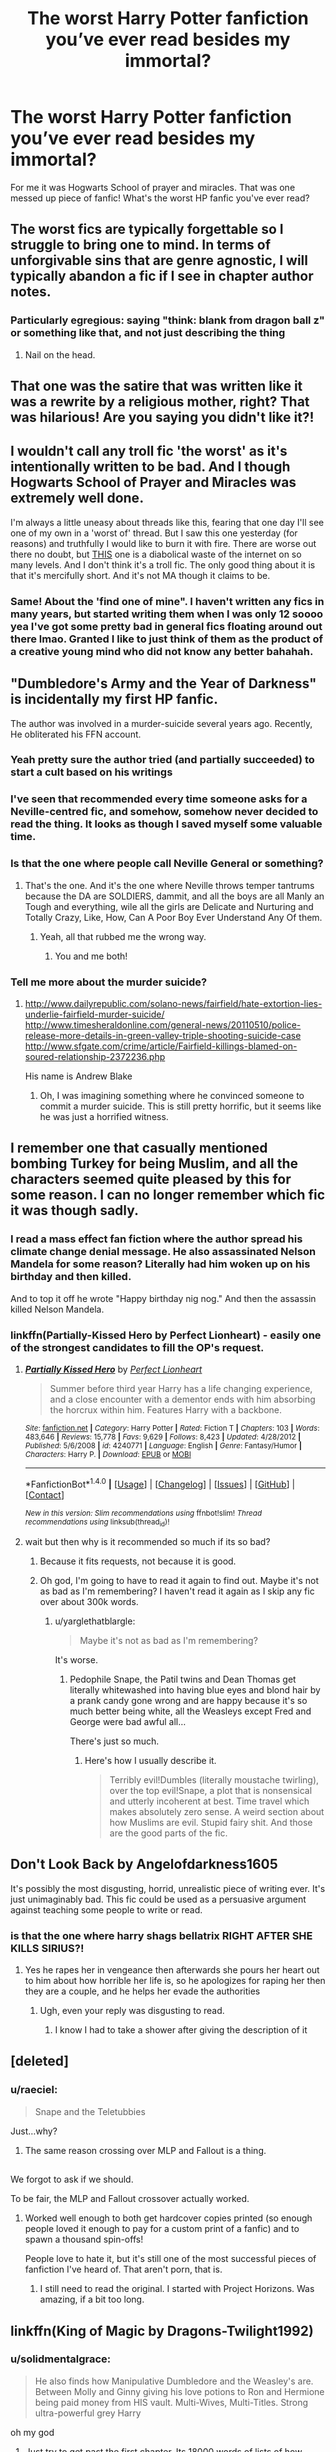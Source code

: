 #+TITLE: The worst Harry Potter fanfiction you’ve ever read besides my immortal?

* The worst Harry Potter fanfiction you’ve ever read besides my immortal?
:PROPERTIES:
:Score: 20
:DateUnix: 1515453636.0
:DateShort: 2018-Jan-09
:END:
For me it was Hogwarts School of prayer and miracles. That was one messed up piece of fanfic! What's the worst HP fanfic you've ever read?


** The worst fics are typically forgettable so I struggle to bring one to mind. In terms of unforgivable sins that are genre agnostic, I will typically abandon a fic if I see in chapter author notes.
:PROPERTIES:
:Author: Faeriniel
:Score: 24
:DateUnix: 1515455719.0
:DateShort: 2018-Jan-09
:END:

*** Particularly egregious: saying "think: blank from dragon ball z" or something like that, and not just describing the thing
:PROPERTIES:
:Author: gnitiwrdrawkcab
:Score: 8
:DateUnix: 1515492484.0
:DateShort: 2018-Jan-09
:END:

**** Nail on the head.
:PROPERTIES:
:Author: Faeriniel
:Score: 3
:DateUnix: 1515494017.0
:DateShort: 2018-Jan-09
:END:


** That one was the satire that was written like it was a rewrite by a religious mother, right? That was hilarious! Are you saying you didn't like it?!
:PROPERTIES:
:Author: Rit_Zien
:Score: 13
:DateUnix: 1515467536.0
:DateShort: 2018-Jan-09
:END:


** I wouldn't call any troll fic 'the worst' as it's intentionally written to be bad. And I though Hogwarts School of Prayer and Miracles was extremely well done.

I'm always a little uneasy about threads like this, fearing that one day I'll see one of my own in a 'worst of' thread. But I saw this one yesterday (for reasons) and truthfully I would like to burn it with fire. There are worse out there no doubt, but [[https://www.fanfiction.net/s/12505751/1/Hermiones-desire][THIS]] one is a diabolical waste of the internet on so many levels. And I don't think it's a troll fic. The only good thing about it is that it's mercifully short. And it's not MA though it claims to be.
:PROPERTIES:
:Author: booksandpots
:Score: 14
:DateUnix: 1515492641.0
:DateShort: 2018-Jan-09
:END:

*** Same! About the 'find one of mine". I haven't written any fics in many years, but started writing them when I was only 12 soooo yea I've got some pretty bad in general fics floating around out there lmao. Granted I like to just think of them as the product of a creative young mind who did not know any better bahahah.
:PROPERTIES:
:Author: SinistralLeanings
:Score: 2
:DateUnix: 1515494632.0
:DateShort: 2018-Jan-09
:END:


** "Dumbledore's Army and the Year of Darkness" is incidentally my first HP fanfic.

The author was involved in a murder-suicide several years ago. Recently, He obliterated his FFN account.
:PROPERTIES:
:Author: InquisitorCOC
:Score: 31
:DateUnix: 1515457015.0
:DateShort: 2018-Jan-09
:END:

*** Yeah pretty sure the author tried (and partially succeeded) to start a cult based on his writings
:PROPERTIES:
:Author: AskMeAboutKtizo
:Score: 18
:DateUnix: 1515464677.0
:DateShort: 2018-Jan-09
:END:


*** I've seen that recommended every time someone asks for a Neville-centred fic, and somehow, somehow never decided to read the thing. It looks as though I saved myself some valuable time.
:PROPERTIES:
:Author: SMTRodent
:Score: 8
:DateUnix: 1515503509.0
:DateShort: 2018-Jan-09
:END:


*** Is that the one where people call Neville General or something?
:PROPERTIES:
:Author: AutumnSouls
:Score: 13
:DateUnix: 1515459850.0
:DateShort: 2018-Jan-09
:END:

**** That's the one. And it's the one where Neville throws temper tantrums because the DA are SOLDIERS, dammit, and all the boys are all Manly an Tough and everything, wile all the girls are Delicate and Nurturing and Totally Crazy, Like, How, Can A Poor Boy Ever Understand Any Of them.
:PROPERTIES:
:Author: Dina-M
:Score: 21
:DateUnix: 1515463847.0
:DateShort: 2018-Jan-09
:END:

***** Yeah, all that rubbed me the wrong way.
:PROPERTIES:
:Author: AutumnSouls
:Score: 9
:DateUnix: 1515464296.0
:DateShort: 2018-Jan-09
:END:

****** You and me both!
:PROPERTIES:
:Author: Dina-M
:Score: 7
:DateUnix: 1515464347.0
:DateShort: 2018-Jan-09
:END:


*** Tell me more about the murder suicide?
:PROPERTIES:
:Author: HailMahi
:Score: 2
:DateUnix: 1515513473.0
:DateShort: 2018-Jan-09
:END:

**** [[http://www.dailyrepublic.com/solano-news/fairfield/hate-extortion-lies-underlie-fairfield-murder-suicide/]] [[http://www.timesheraldonline.com/general-news/20110510/police-release-more-details-in-green-valley-triple-shooting-suicide-case]] [[http://www.sfgate.com/crime/article/Fairfield-killings-blamed-on-soured-relationship-2372236.php]]

His name is Andrew Blake
:PROPERTIES:
:Score: 1
:DateUnix: 1515594725.0
:DateShort: 2018-Jan-10
:END:

***** Oh, I was imagining something where he convinced someone to commit a murder suicide. This is still pretty horrific, but it seems like he was just a horrified witness.
:PROPERTIES:
:Author: HailMahi
:Score: 1
:DateUnix: 1515702044.0
:DateShort: 2018-Jan-11
:END:


** I remember one that casually mentioned bombing Turkey for being Muslim, and all the characters seemed quite pleased by this for some reason. I can no longer remember which fic it was though sadly.
:PROPERTIES:
:Author: blueocean43
:Score: 28
:DateUnix: 1515460765.0
:DateShort: 2018-Jan-09
:END:

*** I read a mass effect fan fiction where the author spread his climate change denial message. He also assassinated Nelson Mandela for some reason? Literally had him woken up on his birthday and then killed.

And to top it off he wrote "Happy birthday nig nog." And then the assassin killed Nelson Mandela.
:PROPERTIES:
:Author: gnitiwrdrawkcab
:Score: 10
:DateUnix: 1515492606.0
:DateShort: 2018-Jan-09
:END:


*** linkffn(Partially-Kissed Hero by Perfect Lionheart) - easily one of the strongest candidates to fill the OP's request.
:PROPERTIES:
:Author: wordhammer
:Score: 15
:DateUnix: 1515462275.0
:DateShort: 2018-Jan-09
:END:

**** [[http://www.fanfiction.net/s/4240771/1/][*/Partially Kissed Hero/*]] by [[https://www.fanfiction.net/u/1318171/Perfect-Lionheart][/Perfect Lionheart/]]

#+begin_quote
  Summer before third year Harry has a life changing experience, and a close encounter with a dementor ends with him absorbing the horcrux within him. Features Harry with a backbone.
#+end_quote

^{/Site/: [[http://www.fanfiction.net/][fanfiction.net]] *|* /Category/: Harry Potter *|* /Rated/: Fiction T *|* /Chapters/: 103 *|* /Words/: 483,646 *|* /Reviews/: 15,778 *|* /Favs/: 9,629 *|* /Follows/: 8,423 *|* /Updated/: 4/28/2012 *|* /Published/: 5/6/2008 *|* /id/: 4240771 *|* /Language/: English *|* /Genre/: Fantasy/Humor *|* /Characters/: Harry P. *|* /Download/: [[http://www.ff2ebook.com/old/ffn-bot/index.php?id=4240771&source=ff&filetype=epub][EPUB]] or [[http://www.ff2ebook.com/old/ffn-bot/index.php?id=4240771&source=ff&filetype=mobi][MOBI]]}

--------------

*FanfictionBot*^{1.4.0} *|* [[[https://github.com/tusing/reddit-ffn-bot/wiki/Usage][Usage]]] | [[[https://github.com/tusing/reddit-ffn-bot/wiki/Changelog][Changelog]]] | [[[https://github.com/tusing/reddit-ffn-bot/issues/][Issues]]] | [[[https://github.com/tusing/reddit-ffn-bot/][GitHub]]] | [[[https://www.reddit.com/message/compose?to=tusing][Contact]]]

^{/New in this version: Slim recommendations using/ ffnbot!slim! /Thread recommendations using/ linksub(thread_id)!}
:PROPERTIES:
:Author: FanfictionBot
:Score: 2
:DateUnix: 1515462303.0
:DateShort: 2018-Jan-09
:END:


**** wait but then why is it recommended so much if its so bad?
:PROPERTIES:
:Author: lightningowl15
:Score: 4
:DateUnix: 1515464338.0
:DateShort: 2018-Jan-09
:END:

***** Because it fits requests, not because it is good.
:PROPERTIES:
:Author: yarglethatblargle
:Score: 15
:DateUnix: 1515469857.0
:DateShort: 2018-Jan-09
:END:


***** Oh god, I'm going to have to read it again to find out. Maybe it's not as bad as I'm remembering? I haven't read it again as I skip any fic over about 300k words.
:PROPERTIES:
:Author: blueocean43
:Score: 1
:DateUnix: 1515468138.0
:DateShort: 2018-Jan-09
:END:

****** u/yarglethatblargle:
#+begin_quote
  Maybe it's not as bad as I'm remembering?
#+end_quote

It's worse.
:PROPERTIES:
:Author: yarglethatblargle
:Score: 13
:DateUnix: 1515469837.0
:DateShort: 2018-Jan-09
:END:

******* Pedophile Snape, the Patil twins and Dean Thomas get literally whitewashed into having blue eyes and blond hair by a prank candy gone wrong and are happy because it's so much better being white, all the Weasleys except Fred and George were bad awful all...

There's just so much.
:PROPERTIES:
:Author: Owl_Egg
:Score: 3
:DateUnix: 1515551958.0
:DateShort: 2018-Jan-10
:END:

******** Here's how I usually describe it.

#+begin_quote
  Terribly evil!Dumbles (literally moustache twirling), over the top evil!Snape, a plot that is nonsensical and utterly incoherent at best. Time travel which makes absolutely zero sense. A weird section about how Muslims are evil. Stupid fairy shit. And those are the good parts of the fic.
#+end_quote
:PROPERTIES:
:Author: yarglethatblargle
:Score: 6
:DateUnix: 1515552503.0
:DateShort: 2018-Jan-10
:END:


** Don't Look Back by Angelofdarkness1605

It's possibly the most disgusting, horrid, unrealistic piece of writing ever. It's just unimaginably bad. This fic could be used as a persuasive argument against teaching some people to write or read.
:PROPERTIES:
:Author: Irulantk
:Score: 10
:DateUnix: 1515462588.0
:DateShort: 2018-Jan-09
:END:

*** is that the one where harry shags bellatrix RIGHT AFTER SHE KILLS SIRIUS?!
:PROPERTIES:
:Author: nashe_airaz
:Score: 12
:DateUnix: 1515470266.0
:DateShort: 2018-Jan-09
:END:

**** Yes he rapes her in vengeance then afterwards she pours her heart out to him about how horrible her life is, so he apologizes for raping her then they are a couple, and he helps her evade the authorities
:PROPERTIES:
:Author: Irulantk
:Score: 14
:DateUnix: 1515471616.0
:DateShort: 2018-Jan-09
:END:

***** Ugh, even your reply was disgusting to read.
:PROPERTIES:
:Author: kontad
:Score: 24
:DateUnix: 1515474834.0
:DateShort: 2018-Jan-09
:END:

****** I know I had to take a shower after giving the description of it
:PROPERTIES:
:Author: Irulantk
:Score: 12
:DateUnix: 1515475154.0
:DateShort: 2018-Jan-09
:END:


** [deleted]
:PROPERTIES:
:Score: 16
:DateUnix: 1515455118.0
:DateShort: 2018-Jan-09
:END:

*** u/raeciel:
#+begin_quote
  Snape and the Teletubbies
#+end_quote

Just...why?
:PROPERTIES:
:Author: raeciel
:Score: 16
:DateUnix: 1515463046.0
:DateShort: 2018-Jan-09
:END:

**** The same reason crossing over MLP and Fallout is a thing.

** 
   :PROPERTIES:
   :CUSTOM_ID: section
   :END:
We forgot to ask if we should.
:PROPERTIES:
:Author: Frystix
:Score: 8
:DateUnix: 1515463429.0
:DateShort: 2018-Jan-09
:END:

***** To be fair, the MLP and Fallout crossover actually worked.
:PROPERTIES:
:Author: MastrWalkrOfSky
:Score: 12
:DateUnix: 1515464784.0
:DateShort: 2018-Jan-09
:END:

****** Worked well enough to both get hardcover copies printed (so enough people loved it enough to pay for a custom print of a fanfic) and to spawn a thousand spin-offs!

People love to hate it, but it's still one of the most successful pieces of fanfiction I've heard of. That aren't porn, that is.
:PROPERTIES:
:Author: Dusk_Star
:Score: 8
:DateUnix: 1515480056.0
:DateShort: 2018-Jan-09
:END:

******* I still need to read the original. I started with Project Horizons. Was amazing, if a bit too long.
:PROPERTIES:
:Author: MastrWalkrOfSky
:Score: 1
:DateUnix: 1515507462.0
:DateShort: 2018-Jan-09
:END:


** linkffn(King of Magic by Dragons-Twilight1992)
:PROPERTIES:
:Author: lightningowl15
:Score: 7
:DateUnix: 1515461204.0
:DateShort: 2018-Jan-09
:END:

*** u/solidmentalgrace:
#+begin_quote
  He also finds how Manipulative Dumbledore and the Weasley's are. Between Molly and Ginny giving his love potions to Ron and Hermione being paid money from HIS vault. Multi-Wives, Multi-Titles. Strong ultra-powerful grey Harry
#+end_quote

oh my god
:PROPERTIES:
:Author: solidmentalgrace
:Score: 22
:DateUnix: 1515463861.0
:DateShort: 2018-Jan-09
:END:

**** Just try to get past the first chapter. Its 18000 words of lists of how awesome he is. (I never got past the first chapter)

EDIT: Also this fic was made entirely in 2017.
:PROPERTIES:
:Author: lightningowl15
:Score: 16
:DateUnix: 1515464136.0
:DateShort: 2018-Jan-09
:END:

***** The first third or so of the second chapter is little more than lists of how awesome his new house is. Just in paragraph format.

The A/N at the end of the second chapter also has a list of all 27 of Harry's wives. There are a few OCs in that list, I think because the author ran out of even remotely reasonable canon females in the same age group.
:PROPERTIES:
:Author: Sillyminion
:Score: 8
:DateUnix: 1515469373.0
:DateShort: 2018-Jan-09
:END:

****** I just flicked thought the first chapter of this fic..... it HAS to be satire... right???? RIGHT???

edit: well fuck me. I went and had a look at the authors profile, and they have over 350 fics posted, 90% of which are only 1-2 chapters long, and all of similar quality to "King of magic".
:PROPERTIES:
:Author: DontLoseYourWay223
:Score: 7
:DateUnix: 1515471440.0
:DateShort: 2018-Jan-09
:END:

******* So, the writing equivalent of diarrhea?
:PROPERTIES:
:Author: wille179
:Score: 5
:DateUnix: 1515475366.0
:DateShort: 2018-Jan-09
:END:

******** I'm feeling a whole lot better now about my word-vomit stories stored on notepad on my laptop, I'll tell you. They're unbelievably bad, but if this is a 1 on a scale they're at least a solid 3. The plan is to one day go and turn the 'and then this happened. Harry did this. Someone else did that' into actual scenes.
:PROPERTIES:
:Author: SMTRodent
:Score: 3
:DateUnix: 1515504829.0
:DateShort: 2018-Jan-09
:END:


**** It's insanity. What really got me (I didn't read to the list of wives there apparently is), is when he's descended from the Moonlily house. “What's that?” You may ask? An OC fifth founder of Hogwarts.

Oh, and he's also descended from /all four/ of the other founders, too.
:PROPERTIES:
:Author: FerusGrim
:Score: 9
:DateUnix: 1515474424.0
:DateShort: 2018-Jan-09
:END:

***** And king Arthur and Merlin.
:PROPERTIES:
:Author: lightningowl15
:Score: 2
:DateUnix: 1515515237.0
:DateShort: 2018-Jan-09
:END:


*** [deleted]
:PROPERTIES:
:Score: 7
:DateUnix: 1515517624.0
:DateShort: 2018-Jan-09
:END:


*** I've only got as far as "I am Lord Ragok Mr Potter. King of the Goblins of the United Kingdom. Have a seat," Ragnok says.

Then I had to take a break.

Now, on the plus side, the speech is at least quoted properly with its comma and all. Skipping down to get to 'a goblin says' instead of 'Ragnok says' and 'Harry says' (or asks, or at one point clarifies), we see they have the capitalisation down.

But Ragnok, bless him, signs his letter 'King of Britain's Goblins', then introduces himself thusly. I think the goblin has issues.

So, going on then.

That's quite a.... long list of vaults there.

And a long list of... other things. I'd tell you what other things those were, but then I'd have a long list.

Mainly, the problems are that the author's notes have made it into the story, a lack of emotional expression in dialogue - I do not mean synonyms for 'says', I mean ways of putting words together that convey excitement or worry or happiness - and a lack of pacing. The main plot point of the books is wiped out in a paragraph. And Lucius Malfoy just steps in with a lack of reaction. It's very flat in style.

I feel the use of present tense is also off-putting but that's a personal preference. And, get this, it's consistently used.

I get the strong feeling this is either a teenage writer (in which case, good luck to them) or someone just having fun writing word vomit power fantasies because they can. The strong impression is in fact of a teen. The lack of emotions other than very barely described anger and the lack of facial expressions, body mannerisms, all of that scream 'teen' to me. Though the username suggests not?

I, too, did not make it to chapter two.
:PROPERTIES:
:Author: SMTRodent
:Score: 7
:DateUnix: 1515504527.0
:DateShort: 2018-Jan-09
:END:


*** This is beautiful and I love it. None of it makes sense. How is he descended from the Romanovs? How is he lord of Ilvermorney? I don't know. Brilliant
:PROPERTIES:
:Author: HailMahi
:Score: 4
:DateUnix: 1515513717.0
:DateShort: 2018-Jan-09
:END:


*** [[http://www.fanfiction.net/s/12418957/1/][*/King of Magic/*]] by [[https://www.fanfiction.net/u/2796140/Dragons-Twilight1992][/Dragons-Twilight1992/]]

#+begin_quote
  Harry learns about his inheritance and becomes King of Magical Britain. He has abilities which have been blocked. He also finds how Manipulative Dumbledore and the Weasley's are. Between Molly and Ginny giving his love potions to Ron and Hermione being paid money from HIS vault. Multi-Wives, Multi-Titles. Strong ultra-powerful grey Harry: Crossover Avengers/Percy Jackson/Thor/Harry
#+end_quote

^{/Site/: [[http://www.fanfiction.net/][fanfiction.net]] *|* /Category/: Harry Potter *|* /Rated/: Fiction T *|* /Chapters/: 10 *|* /Words/: 88,381 *|* /Reviews/: 245 *|* /Favs/: 677 *|* /Follows/: 754 *|* /Updated/: 10/20/2017 *|* /Published/: 3/25/2017 *|* /id/: 12418957 *|* /Language/: English *|* /Genre/: Family/Drama *|* /Characters/: Harry P., Luna L., Susan B., Daphne G. *|* /Download/: [[http://www.ff2ebook.com/old/ffn-bot/index.php?id=12418957&source=ff&filetype=epub][EPUB]] or [[http://www.ff2ebook.com/old/ffn-bot/index.php?id=12418957&source=ff&filetype=mobi][MOBI]]}

--------------

*FanfictionBot*^{1.4.0} *|* [[[https://github.com/tusing/reddit-ffn-bot/wiki/Usage][Usage]]] | [[[https://github.com/tusing/reddit-ffn-bot/wiki/Changelog][Changelog]]] | [[[https://github.com/tusing/reddit-ffn-bot/issues/][Issues]]] | [[[https://github.com/tusing/reddit-ffn-bot/][GitHub]]] | [[[https://www.reddit.com/message/compose?to=tusing][Contact]]]

^{/New in this version: Slim recommendations using/ ffnbot!slim! /Thread recommendations using/ linksub(thread_id)!}
:PROPERTIES:
:Author: FanfictionBot
:Score: 2
:DateUnix: 1515461225.0
:DateShort: 2018-Jan-09
:END:


** i actually like the School of Prayer. it made me imagine a huge university of theology where you can study every religious denomination in the world. And you can start when you are more than 10 years old ^{^}

its conception of magic using is also kinda interessting because its a classical idea, magic as gifts from the gods, for miracles and stuff you kneed to pray or sacrifice something
:PROPERTIES:
:Author: natus92
:Score: 10
:DateUnix: 1515462169.0
:DateShort: 2018-Jan-09
:END:

*** Interesting way of looking at it. I was mostly going ‘Why is this a thing!?' and couldn't even finish the fanfic. It was too weird for me.
:PROPERTIES:
:Score: 3
:DateUnix: 1515467484.0
:DateShort: 2018-Jan-09
:END:


** I'm going to unpopular opinion time and say Obscura Nox Animae, which I see get recced a lot on Snape / Snily threads.

The writing is fine. It even has its moments of transcendence and artistry. But from a plot perspective, it is a straight canon rehash from a pointless perspective that drones on and on. I found the plot so dull that I skipped around in it so I suppose I can't say I've really read the whole thing but for the last 30 chapters or so. I came for the Snily endgame and found it.... Fine, I guess? But the characters feel like they are just being put through their paces to arrive at this unsurprising end. There is so much space to work with inside of this idea and it just felt like it was so empty.
:PROPERTIES:
:Author: we-built-the-shadows
:Score: 5
:DateUnix: 1515516382.0
:DateShort: 2018-Jan-09
:END:


** Partially Kissed Hero is a strong candidate.... though Methods of Rationality is up there as well.
:PROPERTIES:
:Author: Dina-M
:Score: 11
:DateUnix: 1515463945.0
:DateShort: 2018-Jan-09
:END:

*** MoR is definitely weird, but /bad?/ Maybe nostalgia for the early days of my reading of HP fanfiction is messing with me, but I don't remember it being all that bad. It wasn't spectacular, but for an AU, it was decent enough that I never once considered stopping reading.
:PROPERTIES:
:Author: wille179
:Score: 14
:DateUnix: 1515475639.0
:DateShort: 2018-Jan-09
:END:

**** Sorry, but I REALLY think that fic is a bad one.

It's not like "My Immortal" or anything like that, but the entire thing is poorly-executed, badly-paced and lifelessly written, with characters that don't act believably at all, really blatant author-rants, M. Night Shymalan-worthy plot twists, and ideas that sound cool and clever at first glance but don't hold up to thirty seconds of actual thought. Add to it that the main characters are all horribly unlikeable, and that parts of the story are used to mock canon -- canon that the author admits to not having bothered to read properly.

Worse is that the storytelling is severely lacking: as a MANIFESTO this might be more entertaining than most but as a STORY it falls flat.
:PROPERTIES:
:Author: Dina-M
:Score: 20
:DateUnix: 1515478325.0
:DateShort: 2018-Jan-09
:END:

***** Yeah, now that you mention it, I can see where you're coming from. It really isn't the best of stories. I still don't hate it, but I can see how it is lacking.
:PROPERTIES:
:Author: wille179
:Score: 5
:DateUnix: 1515506775.0
:DateShort: 2018-Jan-09
:END:


***** Oh my god thank you for all of this. Like: I read it, I halfway enjoyed it, but the adulation that fic gets is wholly unwarranted.
:PROPERTIES:
:Author: we-built-the-shadows
:Score: 2
:DateUnix: 1515516087.0
:DateShort: 2018-Jan-09
:END:


**** That's the thing for me. I /know/ that MoR is bad. I've seen it torn to pieces on this sub, and I've had long arguments with people about why it's so weak. But... it was the third fic I ever read.

Nostalgia is rough.
:PROPERTIES:
:Author: Ember_Rising
:Score: 4
:DateUnix: 1515512422.0
:DateShort: 2018-Jan-09
:END:


*** HPMOR isn't necessarily bad. It's bad in some ways and good in some other ways. It still reads like a bunch of Big Bang Theory fans jerking themselves off in front of a mirror and broadcasting it to the Internet.
:PROPERTIES:
:Author: SomeoneTrading
:Score: 4
:DateUnix: 1515529369.0
:DateShort: 2018-Jan-09
:END:

**** That's.... a pretty accurate parable, really.:)
:PROPERTIES:
:Author: Dina-M
:Score: 1
:DateUnix: 1515548904.0
:DateShort: 2018-Jan-10
:END:


** Harry Crow is easily the worst thing I've made myself finish.
:PROPERTIES:
:Author: Full-Paragon
:Score: 12
:DateUnix: 1515473199.0
:DateShort: 2018-Jan-09
:END:


** Easily linkffn(The Boy Lord of Slytherin). It's almost as bad as My Immortal, with even more tropes.
:PROPERTIES:
:Score: 3
:DateUnix: 1515496572.0
:DateShort: 2018-Jan-09
:END:

*** [[http://www.fanfiction.net/s/9611300/1/][*/The Boy-Lord of Slytherin/*]] by [[https://www.fanfiction.net/u/4210275/Zaraki-Hariko][/Zaraki Hariko/]]

#+begin_quote
  A letter from Gringotts Bank spirals Harry into the world of pureblood politics, Lordships and eventual love. Read along as Harry faces the trials and tribulations that come with being the sixteen year old Lord of one of the Wizarding Worlds oldest and most infamous families. EVENTUAL SLASH. BOTTOM HARRY. Harry/Theo N.
#+end_quote

^{/Site/: [[http://www.fanfiction.net/][fanfiction.net]] *|* /Category/: Harry Potter *|* /Rated/: Fiction T *|* /Chapters/: 13 *|* /Words/: 35,082 *|* /Reviews/: 417 *|* /Favs/: 1,609 *|* /Follows/: 2,148 *|* /Updated/: 11/27/2016 *|* /Published/: 8/19/2013 *|* /id/: 9611300 *|* /Language/: English *|* /Genre/: Humor/Adventure *|* /Characters/: <Harry P., Theodore N.> Voldemort *|* /Download/: [[http://www.ff2ebook.com/old/ffn-bot/index.php?id=9611300&source=ff&filetype=epub][EPUB]] or [[http://www.ff2ebook.com/old/ffn-bot/index.php?id=9611300&source=ff&filetype=mobi][MOBI]]}

--------------

*FanfictionBot*^{1.4.0} *|* [[[https://github.com/tusing/reddit-ffn-bot/wiki/Usage][Usage]]] | [[[https://github.com/tusing/reddit-ffn-bot/wiki/Changelog][Changelog]]] | [[[https://github.com/tusing/reddit-ffn-bot/issues/][Issues]]] | [[[https://github.com/tusing/reddit-ffn-bot/][GitHub]]] | [[[https://www.reddit.com/message/compose?to=tusing][Contact]]]

^{/New in this version: Slim recommendations using/ ffnbot!slim! /Thread recommendations using/ linksub(thread_id)!}
:PROPERTIES:
:Author: FanfictionBot
:Score: 2
:DateUnix: 1515496586.0
:DateShort: 2018-Jan-09
:END:


** Harry Potter and the perfect 4 stories of HHr ships by Anonymous3675. Here's the summary: "This is about my versions on how I would prefer H/Hr ships to be happen and no other events should be necessary because what you H/Hr shippers don't realize is that THERE ARE NO DIVORCES NOR ANNULMENTS IN THE WIZARDING WORLD.. AT ALL, THEY ARE STUCK WITH THEIR FIRST HUSBAND AND/OR WIFE FOR LIFE. GET THAT THROUGH YOUR THICK HEADS. Sorry for yelling and forgive me for doing so."

The author then explains that it'd be impossible for Harry not to have a soul bond with Ginny due to their ordeal in the Chamber of Secrets and that in order for Harry and Hermione to get together, Ron and Ginny must die. In the first story, the author has Ron and Ginny die in which Harry and Hermione go to the Burrow afterwards. And you know what Mrs. Weasley's reaction is to her youngest two children being killed? She says that Hermione is Harry's "best girlfriend"! During this, Mr. Weasley chuckles. Mind you, their two youngest children just died! I'm not sure of this is a troll or not but good grief!
:PROPERTIES:
:Author: emong757
:Score: 3
:DateUnix: 1515522568.0
:DateShort: 2018-Jan-09
:END:


** I mean. The Harem War is pretty bad. It was mentioned a while back in another one of these. And I skimmed a few chapters. And the authors notes consist almost solely the harem count and who's harem the girls are in.

You notice these things and then you make the mistake of reading these things.

And well. Here we are.
:PROPERTIES:
:Author: LothartheDestroyer
:Score: 5
:DateUnix: 1515469951.0
:DateShort: 2018-Jan-09
:END:

*** Harem Wars was so bad, it was already hilarious.

I skimmed through the entire thing / I skipped the sex scenes and just delighted in how abysmal the "plot" is in every way.
:PROPERTIES:
:Author: UndeadBBQ
:Score: 4
:DateUnix: 1515491868.0
:DateShort: 2018-Jan-09
:END:


** The Real Us by Seel'vor
:PROPERTIES:
:Author: Englishhedgehog13
:Score: 4
:DateUnix: 1515463214.0
:DateShort: 2018-Jan-09
:END:

*** Oh yeah, a bit of casual child erotica mixed in with all of the worst tropes.
:PROPERTIES:
:Author: UndeadBBQ
:Score: 3
:DateUnix: 1515491710.0
:DateShort: 2018-Jan-09
:END:


** Partially Kissed Hero by Perfect Lionheart.

That /thing/ is the epitome of bad fanfiction.
:PROPERTIES:
:Author: UndeadBBQ
:Score: 2
:DateUnix: 1515491494.0
:DateShort: 2018-Jan-09
:END:


** linkffn(Harry potter and his sphinx) is... urgh. I found it by chance and it's not even entertaining in the way /Prayer and Miracle/ and /My Immortal/ are for some people. It's just... gah!
:PROPERTIES:
:Author: Achille-Talon
:Score: 2
:DateUnix: 1515499285.0
:DateShort: 2018-Jan-09
:END:

*** [[http://www.fanfiction.net/s/12050916/1/][*/harry potter and his sphinx/*]] by [[https://www.fanfiction.net/u/7309389/amurphy616][/amurphy616/]]

#+begin_quote
  this is just something i came up with as i often write out of the box regarding fanfiction.If you want to write a more flushed out story with this theme than i encourage you to do so i just ask that you send me a link as i have found no stories like this.
#+end_quote

^{/Site/: [[http://www.fanfiction.net/][fanfiction.net]] *|* /Category/: Harry Potter *|* /Rated/: Fiction M *|* /Chapters/: 2 *|* /Words/: 1,056 *|* /Reviews/: 6 *|* /Favs/: 24 *|* /Follows/: 13 *|* /Updated/: 11/23/2016 *|* /Published/: 7/14/2016 *|* /Status/: Complete *|* /id/: 12050916 *|* /Language/: English *|* /Genre/: Horror/Romance *|* /Characters/: <Harry P., OC> *|* /Download/: [[http://www.ff2ebook.com/old/ffn-bot/index.php?id=12050916&source=ff&filetype=epub][EPUB]] or [[http://www.ff2ebook.com/old/ffn-bot/index.php?id=12050916&source=ff&filetype=mobi][MOBI]]}

--------------

*FanfictionBot*^{1.4.0} *|* [[[https://github.com/tusing/reddit-ffn-bot/wiki/Usage][Usage]]] | [[[https://github.com/tusing/reddit-ffn-bot/wiki/Changelog][Changelog]]] | [[[https://github.com/tusing/reddit-ffn-bot/issues/][Issues]]] | [[[https://github.com/tusing/reddit-ffn-bot/][GitHub]]] | [[[https://www.reddit.com/message/compose?to=tusing][Contact]]]

^{/New in this version: Slim recommendations using/ ffnbot!slim! /Thread recommendations using/ linksub(thread_id)!}
:PROPERTIES:
:Author: FanfictionBot
:Score: 1
:DateUnix: 1515499314.0
:DateShort: 2018-Jan-09
:END:


** 30 H's is both worst and best.
:PROPERTIES:
:Author: infomaton
:Score: 2
:DateUnix: 1515519617.0
:DateShort: 2018-Jan-09
:END:

*** To quote the TV Tropes page:

#+begin_quote
  It's a Harry Potter fanfic, just like My Immortal. It's So Bad, It's Good, just like My Immortal, it has extreme Canon Defilement, just like My Immortal. However, the two are different in one key detail: whereas My Immortal was (ostensibly) written by a Wangsty 13 year old girl, this was (ostensibly) written by an Ax-Crazy 13 year old boy.
#+end_quote
:PROPERTIES:
:Author: Jahoan
:Score: 3
:DateUnix: 1515520141.0
:DateShort: 2018-Jan-09
:END:

**** I'm confused how that page remain on TvTropes after their push to remove inappropriate content from the site, not that it's a bad thing.
:PROPERTIES:
:Author: infomaton
:Score: 1
:DateUnix: 1515520733.0
:DateShort: 2018-Jan-09
:END:


** "Its all about Hermione" linkffn(3230534) is truly horrible. Let's see--Hermione is a Mary Sue who is super popular and after Ron and Ginny hurt her feelings, leaves Hogwarts (but not before buying all her friends--which the author refers to as "the females"--lots of gifts). Hermione goes back to her original school (I swear it was originally called Manchester United, but now seems to be Birmingham Manchester) where she takes dozens of magic classes because the whole school uses a giant time-turner. Massive Weasley bashing ensues and Hermione comes back to Hogwarts to find some mates, because this is also a creature fic.
:PROPERTIES:
:Author: ProfTilos
:Score: 2
:DateUnix: 1515554785.0
:DateShort: 2018-Jan-10
:END:

*** [[http://www.fanfiction.net/s/3230534/1/][*/Its All About Hermione/*]] by [[https://www.fanfiction.net/u/1093896/Demoness-MarlstonWells69ner][/Demoness-MarlstonWells69ner/]]

#+begin_quote
  COMPLETED! Hermione Granger has been betrayed by her very close friends. She meets up with her old friends & goes back to her other school. When she goes back to Hogwarts, she's arriving in style! GINNY BASHINGS! HG/BZ/DM/OMC-BT.
#+end_quote

^{/Site/: [[http://www.fanfiction.net/][fanfiction.net]] *|* /Category/: Harry Potter *|* /Rated/: Fiction M *|* /Chapters/: 57 *|* /Words/: 274,811 *|* /Reviews/: 1,138 *|* /Favs/: 702 *|* /Follows/: 368 *|* /Updated/: 12/31/2008 *|* /Published/: 11/5/2006 *|* /Status/: Complete *|* /id/: 3230534 *|* /Language/: English *|* /Characters/: Hermione G., Draco M. *|* /Download/: [[http://www.ff2ebook.com/old/ffn-bot/index.php?id=3230534&source=ff&filetype=epub][EPUB]] or [[http://www.ff2ebook.com/old/ffn-bot/index.php?id=3230534&source=ff&filetype=mobi][MOBI]]}

--------------

*FanfictionBot*^{1.4.0} *|* [[[https://github.com/tusing/reddit-ffn-bot/wiki/Usage][Usage]]] | [[[https://github.com/tusing/reddit-ffn-bot/wiki/Changelog][Changelog]]] | [[[https://github.com/tusing/reddit-ffn-bot/issues/][Issues]]] | [[[https://github.com/tusing/reddit-ffn-bot/][GitHub]]] | [[[https://www.reddit.com/message/compose?to=tusing][Contact]]]

^{/New in this version: Slim recommendations using/ ffnbot!slim! /Thread recommendations using/ linksub(thread_id)!}
:PROPERTIES:
:Author: FanfictionBot
:Score: 1
:DateUnix: 1515554808.0
:DateShort: 2018-Jan-10
:END:


** Hpmor
:PROPERTIES:
:Author: viol8er
:Score: 2
:DateUnix: 1515500886.0
:DateShort: 2018-Jan-09
:END:


** Afaik it's been deleted but joe bekel in hugwurtz comes to mind
:PROPERTIES:
:Author: cyclonx9001
:Score: 1
:DateUnix: 1515527623.0
:DateShort: 2018-Jan-09
:END:


** It was a book which was (technically) a HP fanfic too... But here you go. Not even sure if you can find it in English. In translation from Russian it's called "Kids against the Sorcerers".

It's bad. Horrible.
:PROPERTIES:
:Author: SomeoneTrading
:Score: 1
:DateUnix: 1515529229.0
:DateShort: 2018-Jan-09
:END:


** Other than my own, because when I was a kid I used to put my own emotions of depression and constant want for love/comfort onto fictional characters... (Though I kind of regret deleting them, even though one was in the form of a script, haha)

I seem to remember a fic where Hermione was upset, and Molly kissed her. I have no idea how I came across such a fic as a child. I also remember a Draco/Harry fic where Harry got pregnant.
:PROPERTIES:
:Author: HyperIzumi
:Score: 1
:DateUnix: 1515555064.0
:DateShort: 2018-Jan-10
:END:


** Oh gods, that's hard. My Immortal immediately comes to mind, but... that's been rejected already, so... er... I don't know...
:PROPERTIES:
:Author: TheWraithofKetterdam
:Score: 1
:DateUnix: 1525139094.0
:DateShort: 2018-May-01
:END:


** A couple have already been mentioned, but I'd add Poison Pen to the likes of Harry Crow and PKH.
:PROPERTIES:
:Author: Lord_Anarchy
:Score: 1
:DateUnix: 1515503336.0
:DateShort: 2018-Jan-09
:END:


** My Immortal
:PROPERTIES:
:Score: -6
:DateUnix: 1515472315.0
:DateShort: 2018-Jan-09
:END:
